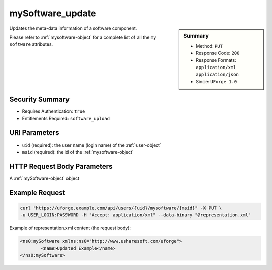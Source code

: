 .. Copyright 2017 FUJITSU LIMITED

.. _mySoftware-update:

mySoftware_update
-----------------

.. function:: PUT /users/{uid}/mysoftware/{msid}

.. sidebar:: Summary

	* Method: ``PUT``
	* Response Code: ``200``
	* Response Formats: ``application/xml`` ``application/json``
	* Since: ``UForge 1.0``

Updates the meta-data information of a software component. 

Please refer to :ref:`mysoftware-object` for a complete list of all the ``my software`` attributes.

Security Summary
~~~~~~~~~~~~~~~~

* Requires Authentication: ``true``
* Entitlements Required: ``software_upload``

URI Parameters
~~~~~~~~~~~~~~

* ``uid`` (required): the user name (login name) of the :ref:`user-object`
* ``msid`` (required): the id of the :ref:`mysoftware-object`

HTTP Request Body Parameters
~~~~~~~~~~~~~~~~~~~~~~~~~~~~

A :ref:`mySoftware-object` object

Example Request
~~~~~~~~~~~~~~~

.. code-block:: bash

	curl "https://uforge.example.com/api/users/{uid}/mysoftware/{msid}" -X PUT \
	-u USER_LOGIN:PASSWORD -H "Accept: application/xml" --data-binary "@representation.xml"

Example of representation.xml content (the request body):

.. code-block:: xml

	<ns0:mySoftware xmlns:ns0="http://www.usharesoft.com/uforge">
		<name>Updated Example</name>
	</ns0:mySoftware>


.. seealso::

	 * :ref:`mySoftwareLicense-delete`
	 * :ref:`mySoftwareLicense-download`
	 * :ref:`mySoftwareLicense-upload`
	 * :ref:`mySoftwareLicense-uploadFile`
	 * :ref:`mySoftwarePkg-add`
	 * :ref:`mySoftwarePkg-delete`
	 * :ref:`mySoftwarePkg-deleteAll`
	 * :ref:`mySoftwarePkg-download`
	 * :ref:`mySoftwarePkg-downloadFile`
	 * :ref:`mySoftwarePkg-get`
	 * :ref:`mySoftwarePkg-getAll`
	 * :ref:`mySoftwarePkg-update`
	 * :ref:`mySoftwarePkg-upload`
	 * :ref:`mySoftwareUsage-getAll`
	 * :ref:`mySoftware-create`
	 * :ref:`mySoftware-delete`
	 * :ref:`mySoftware-get`
	 * :ref:`mySoftware-getAll`
	 * :ref:`mysoftware-object`
